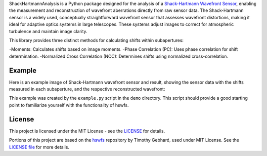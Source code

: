 .. raw:: html

  <h1 align="center">
    ShackHartmannAnalysis: A comprehensive sensor library for Shack-Hartmann Wavefront Sensors
  </h1>
  <p align="center">
    <img src="https://img.shields.io/badge/python-v3.12-blue" alt="Python 3.12">
    <a href="https://github.com/yuuutosasa/ShackHartmannAnalysis/blob/master/LICENSE">
        <img src="https://img.shields.io/badge/license-MIT-green" alt="License: MIT">
    </a>
  </p>

ShackHartmannAnalysis is a Python package designed for the analysis of a `Shack-Hartmann Wavefront Sensor <https://en.wikipedia.org/wiki/Shack%E2%80%93Hartmann_wavefront_sensor>`_, 
enabling the measurement and reconstruction of wavefront aberrations directly from raw sensor data. 
The Shack-Hartmann sensor is a widely used, conceptually straightforward wavefront sensor that assesses wavefront distortions, making it ideal for adaptive optics systems in large telescopes. 
These systems adjust images to correct for atmospheric turbulence and maintain image clarity.

This library provides three distinct methods for calculating shifts within subapertures:

-Moments: Calculates shifts based on image moments.
-Phase Correlation (PC): Uses phase correlation for shift determination.
-Normalized Cross Correlation (NCC): Determines shifts using normalized cross-correlation.


Example
----------

Here is an example image of Shack-Hartmann wavefront sensor and result, showing the sensor data with the shifts measured in each subaperture, and the respective reconstructed wavefront:

.. raw:: html

  <p align="center">
    <img src="./demo/mainImage.png" alt="Moments Results" width="600">
  </p>
  <p align="center">
    <img src="./demo/output/moments_result.png" alt="Moments Results" width="600">
  </p>
   <p align="center">
    <img src="./demo/output/NCC_result.png" alt="NCC Results" width="600">
  </p>
   <p align="center">
    <img src="./demo/output/PC_result.png" alt="PC Results" width="600">
  </p>

This example was created by the ``example.py`` script in the ``demo`` directory.
This script should provide a good starting point to familiarize yourself with the functionality of hswfs.


License
----------

This project is licensed under the MIT License - see the `LICENSE <https://github.com/yuuutosasa/ShackHartmannAnalysis/blob/master/LICENSE>`_ for details.

Portions of this project are based on the `hswfs <https://github.com/timothygebhard/hswfs>`_ repository by Timothy Gebhard, used under MIT License. See the `LICENSE file <https://github.com/timothygebhard/hswfs/blob/master/LICENSE>`_ for more details.
